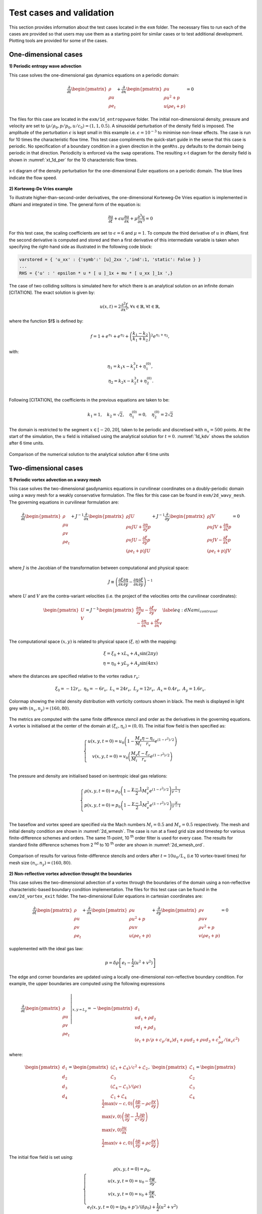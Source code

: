 Test cases and validation
*************************

This section provides information about the test cases located in the ``exm`` folder. The necessary files to run each of the cases are provided so that users may use them as a starting point for similar cases or to test additional development. Plotting tools are provided for some of the cases.  

One-dimensional cases
---------------------

**1) Periodic entropy wave advection**

This case solves the one-dimensional gas dynamics equations on a periodic domain:

.. math::

   \dfrac{\partial }{\partial t} \begin{pmatrix} \rho  \\ \rho u  \\ \rho e_t \end{pmatrix}  + \dfrac{\partial }{\partial x} \begin{pmatrix} \rho u   \\ \rho u^2 + p   \\ u ( \rho e_t + p) \end{pmatrix}   = 0

The files for this case are located in the ``exm/1d_entropywave`` folder. The initial non-dimensional density, pressure and velocity are set to :math:`(\rho/\rho_0, p/p_0, u/c_0) = (1,1,0.5)`. A sinusoidal perturbation of the density field is imposed. The amplitude of the perturbation :math:`\epsilon` is kept small in this example i.e. :math:`\epsilon=10^{-3}` to minimise non-linear effects. The case is run for 10 times the characteristic flow time. This test case compliments the quick-start guide in the sense that this case is periodic. No specification of a boundary condition in a given direction in the ``genRhs.py`` defaults to the domain being periodic in that direction. Periodicity is enforced via the ``swap`` operations. The resulting x-t diagram for the density field is shown in :numref:`xt_1d_per` for the 10 characteristic flow times.  



.. _xt_1d_per: 
.. figure:: img/xt_1d_periodic.png
   :width: 70%
   :align: center

   x-t diagram of the density perturbation for the one-dimensional Euler equations on a periodic domain. The blue lines indicate the flow speed. 

**2) Korteweg-De Vries example** 

To illustrate  higher-than-second-order derivatives, the one-dimensional Korteweg-De Vries equation is implemented in dNami and integrated in time. The general form of the equation is:

.. math::
	\begin{equation}
	    \dfrac{\partial u}{\partial t } + \epsilon u \dfrac{\partial u}{\partial x } + \mu  \dfrac{\partial ^3 u}{\partial x^3 } = 0
	\end{equation}
 
For this test case, the scaling coefficients are set to :math:`\epsilon=6` and :math:`\mu=1`. To compute the third derivative of :math:`u` in dNami, first the second derivative is computed and stored and then a first derivative of this intermediate variable is taken when specifying the right-hand side as illustrated in the following code block:

.. code-block:: python

	varstored = { 'u_xx' : {'symb':' [u]_2xx ','ind':1, 'static': False } }
	...
	RHS = {'u' : ' epsilon * u * [ u ]_1x + mu * [ u_xx ]_1x ',}

The case of two colliding solitons is simulated here for which there is an analytical solution on an infinite domain [CITATION]. The exact solution is given by:

.. _1d_kdv_sol:
.. math::
	\begin{equation}
	    u(x,t) = 2 \dfrac{\partial ^2 f  }{\partial x^2 }, \forall x \in \mathbb{R}, \forall t \in \mathbb{R},
	\end{equation}

where the function $f$ is defined by:

.. math::
	\begin{equation}
	    f = 1 + e^{\eta_1} + e^{\eta_2} + \left( \dfrac{k_1 - k_2}{k_1 + k_2} \right)^2  e^{\eta_1  + \eta_2},
	\end{equation}

with: 

.. math::
	\begin{align}
	    \eta_1 = k_1 x - k_1^3 t + \eta_1^{(0)}, \\
	    \eta_2 = k_2 x - k_2^3 t + \eta_2^{(0)}. \\
	\end{align}

Following [CITATION], the coefficients in the previous equations are taken to be:

.. math::
	\begin{equation}
	    k_1 = 1, \quad  k_2= \sqrt{2}, \quad \eta_1^{(0)} = 0 , \quad \eta_2^{(0)} = 2 \sqrt{2}
	\end{equation}

The domain is restricted to the segment :math:`x \in [-20,20]`, taken to be periodic and discretised with :math:`n_x=500` points. At the start of the simulation, the :math:`u` field is initialised using the analytical solution for :math:`t=0`. :numref:`1d_kdv` shows the solution after 6 time units. 

.. _1d_kdv: 
.. figure:: img/1d_kdv_final.png
   :width: 70%
   :align: center

   Comparison of the numerical solution to the analytical solution after 6 time units

Two-dimensional cases
---------------------

**1) Periodic vortex advection on a wavy mesh**

This case solves the two-dimensional gasdynamics equations in curvilinear coordinates on a doubly-periodic domain using a wavy mesh for a weakly conservative formulation. The files for this case can be found in ``exm/2d_wavy_mesh``. The governing equations in curvilinear formulation are:

.. math::

        \begin{equation}
       \dfrac{\partial }{\partial t} 
       \begin{pmatrix}
        \rho \\
        \rho u \\
        \rho v \\
        \rho e_t \\
       \end{pmatrix}
       +
       J^{-1}
       \dfrac{\partial }{\partial x} 
       \begin{pmatrix}
        \rho J U  \\
        \rho u J U + \dfrac{\partial \eta}{\partial y} p \\
        \rho v J U - \dfrac{\partial \xi}{\partial y} p \\
        (\rho e_t +p ) J U \\
       \end{pmatrix}   
       +
       J^{-1}
       \dfrac{\partial }{\partial y} 
       \begin{pmatrix}
        \rho J V  \\
        \rho u J V + \dfrac{\partial \eta}{\partial x} p \\
        \rho v J V - \dfrac{\partial \xi}{\partial x} p \\
        (\rho e_t +p ) J V \\
       \end{pmatrix}  = 0    
       \end{equation}

.. math::

where :math:`J` is the Jacobian of the transformation between computational and physical space:

.. math::
   J \equiv \left( \dfrac{\partial \xi}{\partial x} \dfrac{\partial \eta}{\partial y} - \dfrac{\partial \eta}{\partial x}\dfrac{\partial \xi}{\partial y} \right)^{-1}

where :math:`U` and :math:`V` are the contra-variant velocities (i.e. the project of the velocities onto the curvilinear coordinates):

.. math::

	\begin{equation}
	    \begin{pmatrix}
	    U \\
	    V 
	    \end{pmatrix}
	    = J^{-1}
	    \begin{pmatrix}
	    \dfrac{\partial \eta}{\partial y} u - \dfrac{\partial \xi}{\partial y} v \\
	    -\dfrac{\partial \eta}{\partial x} u + \dfrac{\partial \xi}{\partial x} v \\
	    \end{pmatrix}    
	    \label{eq:dNami_contravel}
	\end{equation}

The computational space :math:`(x,y)` is related to physical space :math:`(\xi, \eta)` with the mapping: 

.. math::

   \xi  = \xi_0 + x L_x + A_x \sin( 2 \pi y) \\
   \eta = \eta_0 + y L_y + A_y \sin( 4 \pi x)

where the distances are specified relative to the vortex radius :math:`r_v`:

.. math::

   \xi_0 = -12 r_v, \ \eta_0 = -6 r_v, \ L_x = 24 r_v, \ L_y = 12 r_v, \  A_x   = 0.4 r_v, \ A_y = 1.6 r_v.

.. _2d_wmesh: 
.. figure:: img/2d_wavymesh_mesh.png
   :width: 70%
   :align: center

   Colormap showing the initial density distribution with vorticity contours shown in black. The mesh is displayed in light grey with :math:`(n_x,n_y)=(160,80)`. 


The metrics are computed with the same finite difference stencil and order as the derivatives in the governing equations. A vortex is initialised at the center of the domain at :math:`(\xi_c, \eta_c)=(0,0)`. The initial flow field is then specified as:

.. math::

   \left\{
   \begin{matrix}
   u(x,y,t=0) = u_0 \left( 1 - \dfrac{M_v}{M_i} \dfrac{\eta - \eta_c}{r_v} e^{(1-r^2)/2} \right) \\ 
   v(x,y,t=0) = v_0 \left( \dfrac{M_v}{M_i} \dfrac{\xi - \xi_c}{r_v} e^{(1-r^2)/2} \right) \\ 
   \end{matrix}
   \right.

The pressure and density are initialised based on isentropic ideal gas relations:

.. math::

   \left\{
   \begin{matrix}
   \rho(x,y,t=0) = \rho_0 \left( 1 - \dfrac{\gamma -1}{2} M_v^2 e^{(1-r^2)/2} \right)^{\dfrac{1}{\gamma - 1}} \\ 
   p(x,y,t=0)    = p_0    \left( 1 - \dfrac{\gamma -1}{2} M_v^2 e^{(1-r^2)/2} \right)^{\dfrac{\gamma}{\gamma - 1}} \\ 
   \end{matrix}
   \right.

The baseflow and vortex speed are specified via the Mach numbers :math:`M_i=0.5` and :math:`M_v=0.5` respectively. The mesh and initial density condition are shown in :numref:`2d_wmesh`. The case is run at a fixed grid size and timestep for various finite-difference schemes and orders. The same 11-point, 10 :sup:`th` order filter is used for every case. The results for standard finite difference schemes from 2 :sup:`nd` to 10 :sup:`th` order are shown in :numref:`2d_wmesh_ord`.  

.. _2d_wmesh_ord:
.. figure:: img/2d_wavymesh_FD.png
   :width: 50%
   :align: center

   Comparison of results for various finite-difference stencils and orders after :math:`t = 10 u_0/L_x` (i.e 10 vortex-travel times) for mesh size :math:`(n_x,n_y)=(160,80)`.      

**2) Non-reflective vortex advection throught the boundaries**

This case solves the two-dimensional advection of a vortex through the boundaries of the domain using a non-reflective characteristic-based boundary condition implementation. The files for this test case can be found in the ``exm/2d_vortex_exit`` folder. The two-dimensional Euler equations in cartesian coordinates are:  

.. math::

   \dfrac{\partial }{\partial t} \begin{pmatrix} \rho  \\ \rho u \\ \rho v  \\ \rho e_t \end{pmatrix}  + \dfrac{\partial }{\partial x} \begin{pmatrix} \rho u   \\ \rho u^2 + p \\ \rho u v    \\ u ( \rho e_t + p) \end{pmatrix}  + \dfrac{\partial }{\partial y} \begin{pmatrix} \rho v   \\ \rho u v \\ \rho v^2 + p    \\ v ( \rho e_t + p) \end{pmatrix} = 0

supplemented with the ideal gas law:

.. math::
   
   p = \delta \rho \left[e_t - \dfrac{1}{2} ( u^2 + v^2) \right] 

The edge and corner boundaries are updated using a locally one-dimensional non-reflective boundary condition. For example, the upper boundaries are computed using the following expressions

.. math::

   \dfrac{\partial }{\partial t} 
   \left. \begin{pmatrix} \rho  \\ \rho u \\ \rho v  \\ \rho e_t \end{pmatrix} \right|_{x, y = L_y}  =  
    - \begin{pmatrix} d_1  \\ 
      u d_1 + \rho d_2 \\ 
      v d_1 + \rho d_3 \\ 
      (e_t + p/\rho + c_p/\alpha_v) d_1 + \rho u d_2 + \rho v d_3 + c_pd_4 /( \alpha_v  c^2) 
      \end{pmatrix}

where:

.. math::

    \begin{pmatrix} d_1  \\ d_2 \\ d_3  \\ d_4 \end{pmatrix} = 
    \begin{pmatrix} (\mathcal{L}_1 + \mathcal{L}_4 )/ c^2 + \mathcal{L}_2 \\ \mathcal{L}_3 \\ (\mathcal{L}_4 - \mathcal{L}_1) /(\rho c)  \\ \mathcal{L}_1 + \mathcal{L}_4 \end{pmatrix}, \ 
    \begin{pmatrix} \mathcal{L}_1  \\ \mathcal{L}_2 \\ \mathcal{L}_3   \\ \mathcal{L}_4 \end{pmatrix} =  
    \begin{pmatrix} \dfrac{1}{2} \max(v-c,0) \left( \dfrac{\partial p}{\partial y} - \rho c \dfrac{\partial v}{\partial y} \right)  \\ \max(v,0) \left( \dfrac{\partial \rho}{ \partial y} - \dfrac{1}{c^2} \dfrac{\partial p}{\partial y} \right) \\ \max(v,0) \dfrac{\partial u}{\partial x}   \\ \dfrac{1}{2} \max(v+c,0) \left( \dfrac{\partial p}{\partial y} + \rho c \dfrac{\partial v}{\partial y} \right)  \end{pmatrix}   


The initial flow field is set using:

.. math::

   \left\{
   \begin{matrix}
   \rho(x,y,t=0) = \rho_0, \\ 
   u   (x,y,t=0) = u_{0} - \dfrac{\partial \psi}{\partial y },  \\
   v   (x,y,t=0) = v_{0} + \dfrac{\partial \psi}{\partial x },  \\
   e_t (x,y,t=0) = (p_0 + p')/(\delta \rho_0) + \dfrac{1}{2} \left( u^2 + v^2 \right) 
   \end{matrix}
   \right.

where the derivatives of the potential :math:`\psi` and the pressure fluctuation :math:`p'` are set by:

.. math::

   \left\{
   \begin{matrix}
    p'(x,y) = -\dfrac{\rho_0 \Gamma ^2}{2 R^2} e^{-r^2/R^2} , \\ 
    \dfrac{\partial \psi}{\partial y }(x,y) = - \dfrac{y-y_0}{R^2} \Gamma e^{-r^2/(2R^2)},  \\
    \dfrac{\partial \psi}{\partial x }(x,y) = - \dfrac{x-x_0}{R^2} \Gamma e^{-r^2/(2R^2)},  \\
   \end{matrix}
   \right.

The vortex is initially centered in the domain i.e. :math:`(x_0,y_0)=(0.5L_x, 0.5L_y)`. The vortex strength :math:`\Gamma` is set using :math:`\Gamma = U_{v}R \sqrt{e}` where :math:`U_{v} = 0.25`. :numref:`2d_vortex_exit` shows the density fluctuations as the vortex is advected out of the domain via the upper boundary. The governing equations are discretised using a 9 point, 8 :sup:`th` order centered finite difference scheme and the conservative variables are filtered using a standard 11 point, 10 :sup:`th` order filter. The aim of this test case is to show the ability of the boundary conditions to evacuate the vortex while generating the least amount of spurious noise. With the quasi-one dimensional approach shown here, the density fluctuation do not exceed 3.5\%.    


.. _2d_vortex_exit:
.. figure:: img/2d_vortexexit_drho.png
   :align: center
   :width: 100%

   Density fluctuations at various times during the interaction of the vortex with the non-reflective boundary. Vertical velocity contours are shown (with values in the range only at the start of the simulation).


Three-dimensional cases
-----------------------

**1) Compressible Taylor-Green vortex case** 
[CONSIDER PUTING THE EQUATIONS HERE]
.. math::

   \dfrac{\partial }{\partial t} \begin{pmatrix} \rho  \\ \rho u \\ \rho v  \\ \rho w \\ \rho e_t \end{pmatrix}  + \dfrac{\partial }{\partial x} \begin{pmatrix} \rho u   \\ \rho u^2 + p \\ \rho u v  \\ \rho u w  \\ u ( \rho e_t + p) \end{pmatrix}  + \dfrac{\partial }{\partial y} \begin{pmatrix} \rho v   \\ \rho u v \\ \rho v^2 + p   \\ \rho v w \\ v ( \rho e_t + p) \end{pmatrix}  + \dfrac{\partial }{\partial z} 
   \begin{pmatrix} \rho w  \\ \rho u w \\ \rho vw + p   \\ \rho w^2 \\ w ( \rho e_t + p) \end{pmatrix}= 0

This case solves the compressible Navier-Stokes equations in 3D. The particular problem solved here is the Taylor-Green vortex flow. The files for this case can be found in ``exm/3d_tgv``. The initial conditions for this flow are: 


.. math::

   \left\{
   \begin{matrix}
   \rho(x,y,z,t=0) =  \rho_0, \\ 
    u(x,y,z,t=0)   =  \sin(x) \cos(y) \cos(z), \\ 
    v(x,y,z,t=0  ) = -\cos(x) \sin(y) \cos(z), \\ 
    w(x,y,z,t=0  ) = 0, \\ 
    p(x,y,z,t=0  ) = p_0 + \rho_0/16 \left[ \cos(2x) + \cos(2y) \right] \left( \cos(2z) + 2 \right) 
   \end{matrix}
   \right.


The incompressible pressure solution is projected onto an isochore in thermodynamic space to set the initial internal energy. The case is setup to run with a reference Mach number of :math:`Ma = 0.45` and a Reynolds number of :math:`Re = 1600`. :numref:`3d_tgv` shows an animation of a cut of the x-direction velocity field at :math:`z=z_{max}/2` as the flow starts its transition from the smooth initial condition. The grid size is set to :math:`(n_x, n_y, n_z) = (128,128,128)`.  

.. only:: html

   .. _3d_tgv:
   .. figure:: img/tgv.gif 
      :width: 80%
      :align: center

      Animation of the x-direction velocity field at :math:`z=z_{max}/2`
[TO BE COMPLETED : DETAIL MORE WHY IT IS DIFFICULT (JUST REF. TO HIGH ORDER WORKSHOP), HERE Ma=0.1, REFERENCE SOLUTION FROM SANDHAM]
With dNami pseudo-code, different formulations of the governing equations can easily be implemented. The ``rhs.py`` file for the 3D TGV case contains two versions of the equations. :numref:`3d_tgv_formulation` shows a comparison between conservative and skew-symmetric formulations for various grid sizes and a comparison to a spectral method based reference of the enstrophy (i.e. the domain integral of the squared vorticity) over reduced time. All three finite-difference based computations presented in the graph use an 11 point, 10 :sup:`th` order scheme.  

.. _3d_tgv_formulation:
.. figure:: img/3d_tgv_enstrophy.png
   :align: center
   :width: 70%

   Comparison of the enstrophy vs time profile for the conservative formulation using 600 :sup:`3`points (blue), conservative formulation using 260 :sup:`3` points (red), skew symmetric formulation using 260 :sup:`3` points (green) and the 512 degree of freedom spectral solution (dashed black).

